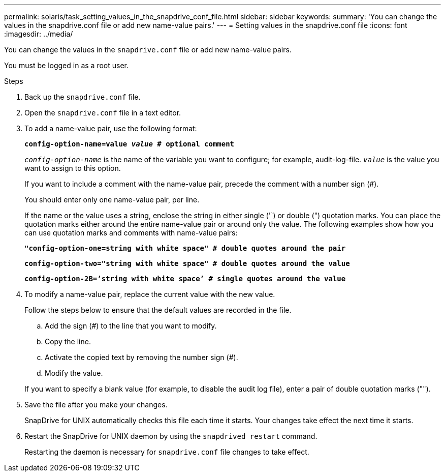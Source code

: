 ---
permalink: solaris/task_setting_values_in_the_snapdrive_conf_file.html
sidebar: sidebar
keywords:
summary: 'You can change the values in the snapdrive.conf file or add new name-value pairs.'
---
= Setting values in the snapdrive.conf file
:icons: font
:imagesdir: ../media/

[.lead]
You can change the values in the `snapdrive.conf` file or add new name-value pairs.

You must be logged in as a root user.

.Steps

. Back up the `snapdrive.conf` file.
. Open the `snapdrive.conf` file in a text editor.
. To add a name-value pair, use the following format:
+
`*config-option-name=value _value_ # optional comment*`
+
`_config-option-name_` is the name of the variable you want to configure; for example, audit-log-file. `_value_` is the value you want to assign to this option.
+
If you want to include a comment with the name-value pair, precede the comment with a number sign (#).
+
You should enter only one name-value pair, per line.
+
If the name or the value uses a string, enclose the string in either single ('`) or double (") quotation marks. You can place the quotation marks either around the entire name-value pair or around only the value. The following examples show how you can use quotation marks and comments with name-value pairs:
+
`*"config-option-one=string with white space" # double quotes around the pair*`
+
`*config-option-two="string with white space" # double quotes around the value*`
+
`*config-option-2B=`'string with white space`' # single quotes around the value*`

. To modify a name-value pair, replace the current value with the new value.
+
Follow the steps below to ensure that the default values are recorded in the file.

 .. Add the sign (#) to the line that you want to modify.
 .. Copy the line.
 .. Activate the copied text by removing the number sign (#).
 .. Modify the value.

+
If you want to specify a blank value (for example, to disable the audit log file), enter a pair of double quotation marks ("").

. Save the file after you make your changes.
+
SnapDrive for UNIX automatically checks this file each time it starts. Your changes take effect the next time it starts.

. Restart the SnapDrive for UNIX daemon by using the `snapdrived restart` command.
+
Restarting the daemon is necessary for `snapdrive.conf` file changes to take effect.
